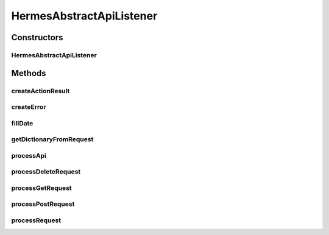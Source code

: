 .. java:import:: java.io ByteArrayOutputStream

.. java:import:: java.io InputStream

.. java:import:: java.io IOException

.. java:import:: java.io OutputStreamWriter

.. java:import:: java.util Date

.. java:import:: java.util HashMap

.. java:import:: java.util Map

.. java:import:: javax.servlet.http HttpServletRequest

.. java:import:: javax.servlet.http HttpServletResponse

.. java:import:: hk.hku.cecid.piazza.commons.json JsonParseException

.. java:import:: hk.hku.cecid.piazza.commons.json JsonUtil

.. java:import:: hk.hku.cecid.piazza.commons.rest RestRequest

.. java:import:: hk.hku.cecid.piazza.commons.servlet RequestListenerException

.. java:import:: hk.hku.cecid.piazza.commons.servlet.http HttpRequestAdaptor

.. java:import:: hk.hku.cecid.hermes.api Constants

HermesAbstractApiListener
=========================

.. java:package:: hk.hku.cecid.hermes.api.listener
   :noindex:

.. java:type:: public class HermesAbstractApiListener extends HttpRequestAdaptor

   HermesAbstractApiListener

   :author: Patrick Yee

Constructors
------------
HermesAbstractApiListener
^^^^^^^^^^^^^^^^^^^^^^^^^

.. java:constructor:: public HermesAbstractApiListener()
   :outertype: HermesAbstractApiListener

Methods
-------
createActionResult
^^^^^^^^^^^^^^^^^^

.. java:method:: protected Map<String, Object> createActionResult(String id, boolean success)
   :outertype: HermesAbstractApiListener

createError
^^^^^^^^^^^

.. java:method:: protected Map<String, Object> createError(int code, String message)
   :outertype: HermesAbstractApiListener

fillDate
^^^^^^^^

.. java:method:: protected void fillDate(Map<String, Object> dictionary)
   :outertype: HermesAbstractApiListener

getDictionaryFromRequest
^^^^^^^^^^^^^^^^^^^^^^^^

.. java:method:: protected Map<String, Object> getDictionaryFromRequest(HttpServletRequest request) throws IOException, JsonParseException
   :outertype: HermesAbstractApiListener

processApi
^^^^^^^^^^

.. java:method:: protected Map<String, Object> processApi(RestRequest request) throws RequestListenerException
   :outertype: HermesAbstractApiListener

processDeleteRequest
^^^^^^^^^^^^^^^^^^^^

.. java:method:: protected Map<String, Object> processDeleteRequest(RestRequest request) throws RequestListenerException
   :outertype: HermesAbstractApiListener

processGetRequest
^^^^^^^^^^^^^^^^^

.. java:method:: protected Map<String, Object> processGetRequest(RestRequest request) throws RequestListenerException
   :outertype: HermesAbstractApiListener

processPostRequest
^^^^^^^^^^^^^^^^^^

.. java:method:: protected Map<String, Object> processPostRequest(RestRequest request) throws RequestListenerException
   :outertype: HermesAbstractApiListener

processRequest
^^^^^^^^^^^^^^

.. java:method:: public String processRequest(HttpServletRequest request, HttpServletResponse response) throws RequestListenerException
   :outertype: HermesAbstractApiListener

   processRequest

   :param request:
   :param response:
   :throws RequestListenerException:
   :return: String

   **See also:** :java:ref:`hk.hku.cecid.piazza.commons.servlet.http.HttpRequestListener.processRequest(javax.servlet.http.HttpServletRequest,javax.servlet.http.HttpServletResponse)`

